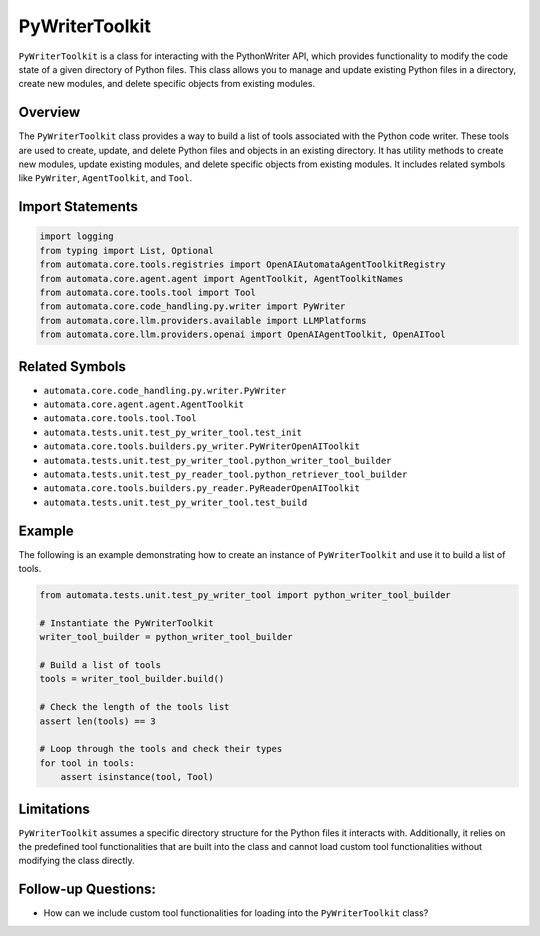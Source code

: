 PyWriterToolkit
===================

``PyWriterToolkit`` is a class for interacting with the PythonWriter
API, which provides functionality to modify the code state of a given
directory of Python files. This class allows you to manage and update
existing Python files in a directory, create new modules, and delete
specific objects from existing modules.

Overview
--------

The ``PyWriterToolkit`` class provides a way to build a list of
tools associated with the Python code writer. These tools are used to
create, update, and delete Python files and objects in an existing
directory. It has utility methods to create new modules, update existing
modules, and delete specific objects from existing modules. It includes
related symbols like ``PyWriter``, ``AgentToolkit``, and ``Tool``.

Import Statements
-----------------

.. code:: python

   import logging
   from typing import List, Optional
   from automata.core.tools.registries import OpenAIAutomataAgentToolkitRegistry
   from automata.core.agent.agent import AgentToolkit, AgentToolkitNames
   from automata.core.tools.tool import Tool
   from automata.core.code_handling.py.writer import PyWriter
   from automata.core.llm.providers.available import LLMPlatforms
   from automata.core.llm.providers.openai import OpenAIAgentToolkit, OpenAITool

Related Symbols
---------------

-  ``automata.core.code_handling.py.writer.PyWriter``
-  ``automata.core.agent.agent.AgentToolkit``
-  ``automata.core.tools.tool.Tool``
-  ``automata.tests.unit.test_py_writer_tool.test_init``
-  ``automata.core.tools.builders.py_writer.PyWriterOpenAIToolkit``
-  ``automata.tests.unit.test_py_writer_tool.python_writer_tool_builder``
-  ``automata.tests.unit.test_py_reader_tool.python_retriever_tool_builder``
-  ``automata.core.tools.builders.py_reader.PyReaderOpenAIToolkit``
-  ``automata.tests.unit.test_py_writer_tool.test_build``

Example
-------

The following is an example demonstrating how to create an instance of
``PyWriterToolkit`` and use it to build a list of tools.

.. code:: python

   from automata.tests.unit.test_py_writer_tool import python_writer_tool_builder

   # Instantiate the PyWriterToolkit
   writer_tool_builder = python_writer_tool_builder

   # Build a list of tools
   tools = writer_tool_builder.build()

   # Check the length of the tools list
   assert len(tools) == 3

   # Loop through the tools and check their types
   for tool in tools:
       assert isinstance(tool, Tool)

Limitations
-----------

``PyWriterToolkit`` assumes a specific directory structure for the
Python files it interacts with. Additionally, it relies on the
predefined tool functionalities that are built into the class and cannot
load custom tool functionalities without modifying the class directly.

Follow-up Questions:
--------------------

-  How can we include custom tool functionalities for loading into the
   ``PyWriterToolkit`` class?
